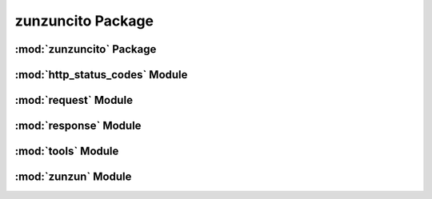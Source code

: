 zunzuncito Package
==================

:mod:`zunzuncito` Package
-------------------------

:mod:`http_status_codes` Module
-------------------------------

:mod:`request` Module
---------------------

:mod:`response` Module
----------------------

:mod:`tools` Module
-------------------

:mod:`zunzun` Module
--------------------
